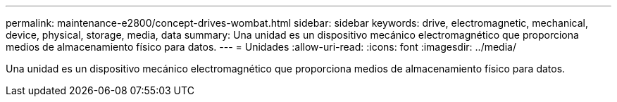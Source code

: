 ---
permalink: maintenance-e2800/concept-drives-wombat.html 
sidebar: sidebar 
keywords: drive, electromagnetic, mechanical, device, physical, storage, media, data 
summary: Una unidad es un dispositivo mecánico electromagnético que proporciona medios de almacenamiento físico para datos. 
---
= Unidades
:allow-uri-read: 
:icons: font
:imagesdir: ../media/


[role="lead"]
Una unidad es un dispositivo mecánico electromagnético que proporciona medios de almacenamiento físico para datos.
